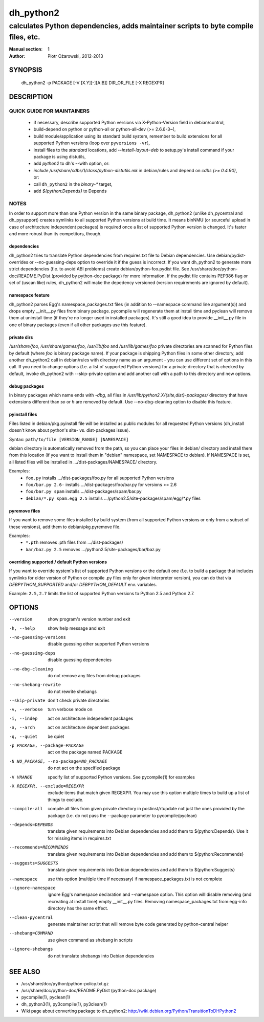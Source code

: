 ============
 dh_python2
============

-----------------------------------------------------------------------------------
calculates Python dependencies, adds maintainer scripts to byte compile files, etc.
-----------------------------------------------------------------------------------

:Manual section: 1
:Author: Piotr Ożarowski, 2012-2013

SYNOPSIS
========
  dh_python2 -p PACKAGE [-V [X.Y][-][A.B]] DIR_OR_FILE [-X REGEXPR]

DESCRIPTION
===========

QUICK GUIDE FOR MAINTAINERS
---------------------------

 * if necessary, describe supported Python versions via X-Python-Version field
   in debian/control,
 * build-depend on python or python-all or python-all-dev (>= 2.6.6-3~),
 * build module/application using its standard build system,
   remember to build extensions for all supported Python versions (loop over
   ``pyversions -vr``),
 * install files to the *standard* locations, add `--install-layout=deb` to
   setup.py's install command if your package is using distutils,
 * add `python2` to dh's --with option, or:
 * `include /usr/share/cdbs/1/class/python-distutils.mk` in debian/rules and
   depend on `cdbs (>= 0.4.90)`, or:
 * call ``dh_python2`` in the `binary-*` target,
 * add `${python:Depends}` to Depends

NOTES
-----

In order to support more than one Python version in the same binary package,
dh_python2 (unlike dh_pycentral and dh_pysupport) creates symlinks to all
supported Python versions at build time. It means binNMU (or sourceful upload
in case of architecture independent packages) is required once a list of
supported Python version is changed. It's faster and more robust than its
competitors, though.

dependencies
~~~~~~~~~~~~
dh_python2 tries to translate Python dependencies from requires.txt file to
Debian dependencies. Use debian/pydist-overrides or --no-guessing-deps option
to override it if the guess is incorrect. If you want dh_python2 to generate
more strict dependencies (f.e. to avoid ABI problems) create
debian/python-foo.pydist file. See /usr/share/doc/python-doc/README.PyDist
(provided by python-doc package) for more information. If the pydist file
contains PEP386 flag or set of (uscan like) rules, dh_python2 will make the
depedency versioned (version requirements are ignored by default).

namespace feature
~~~~~~~~~~~~~~~~~
dh_python2 parses Egg's namespace_packages.txt files (in addition to
--namespace command line argument(s)) and drops empty __init__.py files from
binary package. pycompile will regenerate them at install time and pyclean
will remove them at uninstall time (if they're no longer used in installed
packages). It's still a good idea to provide __init__.py file in one of
binary packages (even if all other packages use this feature).

private dirs
~~~~~~~~~~~~
`/usr/share/foo`, `/usr/share/games/foo`, `/usr/lib/foo` and
`/usr/lib/games/foo` private directories are scanned for Python files
by default (where `foo` is binary package name). If your package is shipping
Python files in some other directory, add another dh_python2 call in
debian/rules with directory name as an argument - you can use different set of
options in this call. If you need to change options (f.e. a list of supported
Python versions) for a private directory that is checked by default, invoke
dh_python2 with --skip-private option and add another call with a path to this
directory and new options.

debug packages
~~~~~~~~~~~~~~
In binary packages which name ends with `-dbg`, all files in
`/usr/lib/python2.X/{site,dist}-packages/` directory 
that have extensions different than `so` or `h` are removed by default.
Use --no-dbg-cleaning option to disable this feature.

pyinstall files
~~~~~~~~~~~~~~~
Files listed in debian/pkg.pyinstall file will be installed as public modules
for all requested Python versions (dh_install doesn't know about python's site-
vs. dist-packages issue).

Syntax: ``path/to/file [VERSION_RANGE] [NAMESPACE]``

debian directory is automatically removed from the path, so you can place your
files in debian/ directory and install them from this location (if you want to
install them in "debian" namespace, set NAMESPACE to debian). If NAMESPACE is
set, all listed files will be installed in .../dist-packages/NAMESPACE/
directory.

Examples:
 * ``foo.py`` installs .../dist-packages/foo.py for all supported Python versions
 * ``foo/bar.py 2.6-`` installs .../dist-packages/foo/bar.py for versions >= 2.6
 * ``foo/bar.py spam`` installs .../dist-packages/spam/bar.py
 * ``debian/*.py spam.egg 2.5`` installs .../python2.5/site-packages/spam/egg/\*.py
   files

pyremove files
~~~~~~~~~~~~~~
If you want to remove some files installed by build system (from all supported
Python versions or only from a subset of these versions), add them to
debian/pkg.pyremove file.

Examples:
 * ``*.pth`` removes .pth files from .../dist-packages/
 * ``bar/baz.py 2.5`` removes .../python2.5/site-packages/bar/baz.py

overriding supported / default Python versions
~~~~~~~~~~~~~~~~~~~~~~~~~~~~~~~~~~~~~~~~~~~~~~
If you want to override system's list of supported Python versions or the
default one (f.e. to build a package that includes symlinks for older version
of Python or compile .py files only for given interpreter version), you can do
that via `DEBPYTHON_SUPPORTED` and/or `DEBPYTHON_DEFAULT` env. variables.

Example: ``2.5,2.7`` limits the list of supported Python versions to Python 2.5
and Python 2.7.


OPTIONS
=======
--version	show program's version number and exit

-h, --help	show help message and exit

--no-guessing-versions	disable guessing other supported Python versions

--no-guessing-deps	disable guessing dependencies

--no-dbg-cleaning	do not remove any files from debug packages

--no-shebang-rewrite	do not rewrite shebangs

--skip-private	don't check private directories

-v, --verbose	turn verbose mode on

-i, --indep	act on architecture independent packages

-a, --arch	act on architecture dependent packages

-q, --quiet	be quiet

-p PACKAGE, --package=PACKAGE	act on the package named PACKAGE

-N NO_PACKAGE, --no-package=NO_PACKAGE	do not act on the specified package

-V VRANGE	specify list of supported Python versions. See
  pycompile(1) for examples

-X REGEXPR, --exclude=REGEXPR	exclude items that match given REGEXPR. You may
  use this option multiple times to build up a list of things to exclude.

--compile-all	compile all files from given private directory in postinst/rtupdate
  not just the ones provided by the package (i.e. do not pass the --package
  parameter to pycompile/pyclean)

--depends=DEPENDS	translate given requirements into Debian dependencies
  and add them to ${python:Depends}. Use it for missing items in requires.txt

--recommends=RECOMMENDS		translate given requirements into Debian dependencies
  and add them to ${python:Recommends}

--suggests=SUGGESTS	translate given requirements into Debian dependencies
  and add them to ${python:Suggests}

--namespace	use this option (multiple time if necessary) if
  namespace_packages.txt is not complete

--ignore-namespace	ignore Egg's namespace declaration and
  --namespace option. This option will disable removing (and recreating at
  install time) empty __init__.py files. Removing namespace_packages.txt from
  egg-info directory has the same effect.

--clean-pycentral	generate maintainer script that will remove byte code
  generated by python-central helper

--shebang=COMMAND	use given command as shebang in scripts

--ignore-shebangs	do not translate shebangs into Debian dependencies

SEE ALSO
========
* /usr/share/doc/python/python-policy.txt.gz
* /usr/share/doc/python-doc/README.PyDist (python-doc package)
* pycompile(1), pyclean(1)
* dh_python3(1), py3compile(1), py3clean(1)
* Wiki page about converting package to dh_python2:
  http://wiki.debian.org/Python/TransitionToDHPython2
